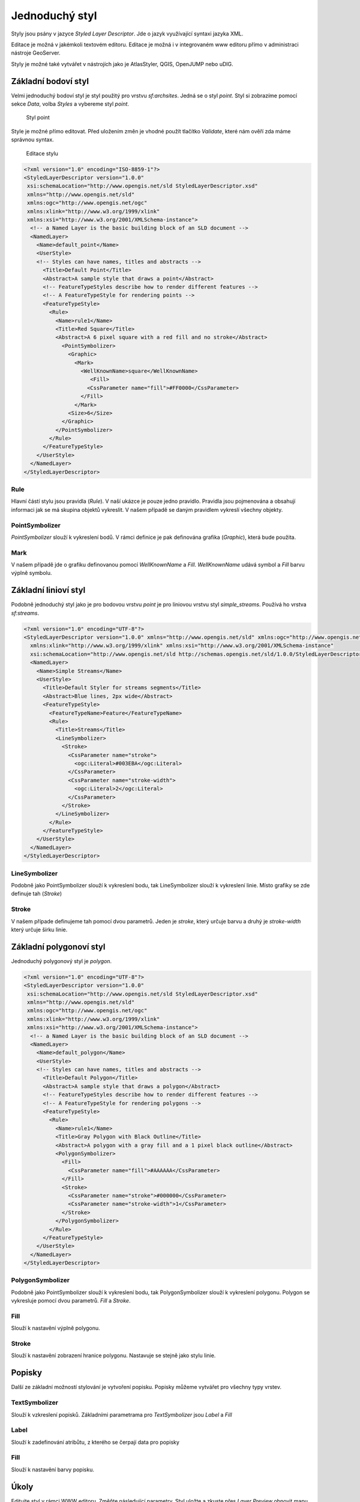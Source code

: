 .. index::
   single: Jednoduchý styl

.. _jednoduchy:

Jednoduchý styl
----------------

Styly jsou psány v jazyce `Styled Layer Descriptor`. Jde o jazyk využívající 
syntaxi jazyka XML. 

Editace je možná v jakémkoli textovém editoru. Editace je možná i v integrovaném 
www editoru přímo v administraci nástroje GeoServer.

Styly je možné také vytvářet v nástrojích jako je AtlasStyler, QGIS, OpenJUMP nebo uDIG.

Základní bodoví styl
====================

Velmi jednoduchý bodoví styl je styl použitý pro vrstvu `sf:archsites`. Jedná se o styl `point`.
Styl si zobrazíme pomocí sekce `Data`, volba `Styles` a vybereme styl `point`.

.. figure:: images/point.png

   Styl point
   
Style je možné přímo editovat. Před uložením změn je vhodné použít tlačítko `Validate`, které nám ověří zda máme správnou syntax.

.. figure:: images/point2.png

   Editace stylu
   
.. code-block:: xml

   <?xml version="1.0" encoding="ISO-8859-1"?>
   <StyledLayerDescriptor version="1.0.0" 
    xsi:schemaLocation="http://www.opengis.net/sld StyledLayerDescriptor.xsd" 
    xmlns="http://www.opengis.net/sld" 
    xmlns:ogc="http://www.opengis.net/ogc" 
    xmlns:xlink="http://www.w3.org/1999/xlink" 
    xmlns:xsi="http://www.w3.org/2001/XMLSchema-instance">
     <!-- a Named Layer is the basic building block of an SLD document -->
     <NamedLayer>
       <Name>default_point</Name>
       <UserStyle>
       <!-- Styles can have names, titles and abstracts -->
         <Title>Default Point</Title>
         <Abstract>A sample style that draws a point</Abstract>
         <!-- FeatureTypeStyles describe how to render different features -->
         <!-- A FeatureTypeStyle for rendering points -->
         <FeatureTypeStyle>
           <Rule>
             <Name>rule1</Name>
             <Title>Red Square</Title>
             <Abstract>A 6 pixel square with a red fill and no stroke</Abstract>
               <PointSymbolizer>
                 <Graphic>
                   <Mark>
                     <WellKnownName>square</WellKnownName>
                        <Fill>
                       <CssParameter name="fill">#FF0000</CssParameter>
                     </Fill>
                   </Mark>
                 <Size>6</Size>
               </Graphic>
             </PointSymbolizer>
           </Rule>
         </FeatureTypeStyle>
       </UserStyle>
     </NamedLayer>
   </StyledLayerDescriptor>

Rule
^^^^
Hlavní částí stylu jsou pravidla (`Rule`). V naší ukázce je pouze jedno pravidlo.
Pravidla jsou pojmenována a obsahují informaci jak se má skupina objektů vykreslit.
V našem případě se daným pravidlem vykreslí všechny objekty.

PointSymbolizer
^^^^^^^^^^^^^^^
`PointSymbolizer` slouží k vykreslení bodů. V rámci definice je pak definována grafika (`Graphic`),
která bude použita.

Mark
^^^^
V našem případě jde o grafiku definovanou pomocí `WellKnownName` a `Fill`. `WellKnownName` udává symbol 
a `Fill` barvu výplně symbolu.

Základní linioví styl
=====================

Podobně jednoduchý styl jako je pro bodovou vrstvu `point` je pro liniovou vrstvu styl `simple_streams`. Používá ho vrstva `sf:streams`. 

.. code-block:: xml

   <?xml version="1.0" encoding="UTF-8"?>
   <StyledLayerDescriptor version="1.0.0" xmlns="http://www.opengis.net/sld" xmlns:ogc="http://www.opengis.net/ogc"
     xmlns:xlink="http://www.w3.org/1999/xlink" xmlns:xsi="http://www.w3.org/2001/XMLSchema-instance"
     xsi:schemaLocation="http://www.opengis.net/sld http://schemas.opengis.net/sld/1.0.0/StyledLayerDescriptor.xsd">
     <NamedLayer>
       <Name>Simple Streams</Name>
       <UserStyle>
         <Title>Default Styler for streams segments</Title>
         <Abstract>Blue lines, 2px wide</Abstract>
         <FeatureTypeStyle>
           <FeatureTypeName>Feature</FeatureTypeName>
           <Rule>
             <Title>Streams</Title>
             <LineSymbolizer>
               <Stroke>
                 <CssParameter name="stroke">
                   <ogc:Literal>#003EBA</ogc:Literal>
                 </CssParameter>
                 <CssParameter name="stroke-width">
                   <ogc:Literal>2</ogc:Literal>
                 </CssParameter>
               </Stroke>
             </LineSymbolizer>
           </Rule>
         </FeatureTypeStyle>
       </UserStyle>
     </NamedLayer>
   </StyledLayerDescriptor>

LineSymbolizer
^^^^^^^^^^^^^^
Podobně jako PointSymbolizer slouží k vykreslení bodu, tak LineSymbolizer slouží k vykreslení linie. Místo grafiky se zde definuje tah (`Stroke`)

Stroke
^^^^^^^^^^^^^^
V našem případe definujeme tah pomocí dvou parametrů. Jeden je `stroke`, který určuje barvu a druhý je `stroke-width` který určuje šírku linie.

Základní polygonoví styl
========================

Jednoduchý polygonový styl je `polygon`.

.. code-block:: xml

   <?xml version="1.0" encoding="UTF-8"?>
   <StyledLayerDescriptor version="1.0.0" 
    xsi:schemaLocation="http://www.opengis.net/sld StyledLayerDescriptor.xsd" 
    xmlns="http://www.opengis.net/sld" 
    xmlns:ogc="http://www.opengis.net/ogc" 
    xmlns:xlink="http://www.w3.org/1999/xlink" 
    xmlns:xsi="http://www.w3.org/2001/XMLSchema-instance">
     <!-- a Named Layer is the basic building block of an SLD document -->
     <NamedLayer>
       <Name>default_polygon</Name>
       <UserStyle>
       <!-- Styles can have names, titles and abstracts -->
         <Title>Default Polygon</Title>
         <Abstract>A sample style that draws a polygon</Abstract>
         <!-- FeatureTypeStyles describe how to render different features -->
         <!-- A FeatureTypeStyle for rendering polygons -->
         <FeatureTypeStyle>
           <Rule>
             <Name>rule1</Name>
             <Title>Gray Polygon with Black Outline</Title>
             <Abstract>A polygon with a gray fill and a 1 pixel black outline</Abstract>
             <PolygonSymbolizer>
               <Fill>
                 <CssParameter name="fill">#AAAAAA</CssParameter>
               </Fill>
               <Stroke>
                 <CssParameter name="stroke">#000000</CssParameter>
                 <CssParameter name="stroke-width">1</CssParameter>
               </Stroke>
             </PolygonSymbolizer>
           </Rule>
         </FeatureTypeStyle>
       </UserStyle>
     </NamedLayer>
   </StyledLayerDescriptor>

PolygonSymbolizer
^^^^^^^^^^^^^^^^^
Podobně jako PointSymbolizer slouží k vykreslení bodu, tak PolygonSymbolizer slouží k vykreslení polygonu. Polygon se vykresluje pomocí dvou parametrů. `Fill` a `Stroke`. 

Fill
^^^^
Slouží k nastavění výplně polygonu.

Stroke
^^^^^^
Slouží k nastavění zobrazení hranice polygonu. Nastavuje se stejně jako stylu linie.

Popisky
=========
Další ze základní možností stylování je vytvoření popisku. Popisky můžeme vytvářet pro všechny typy vrstev. 

TextSymbolizer
^^^^^^^^^^^^^^
Slouží k vzkreslení popisků. Základními parametrama pro `TextSymbolizer` jsou `Label` a `Fill`

Label
^^^^^
Slouží k zadefinování atribůtu, z kterého se čerpají data pro popisky

Fill
^^^^
Slouží k nastavění barvy popisku.
 

Úkoly
=====

Editujte styl v rámci WWW editoru. Změňte následující parametry. Styl uložte a zkuste
přes `Layer Preview` obnovit mapu.

.. note:: Pokud se nic nezměnilo, pak zkuste změnit výřez mapy. Někdy je starý obrázek v paměti prohlížeče.

WellKnownName
^^^^^^^^^^^^^
`Square` změňte na `circle`.

Fill
^^^^
Barvy výplně změňte z #FF0000 (červená) na #00FF00 (zelená).

Řešení úkolů
============

WellKnownName
^^^^^^^^^^^^^

.. code-block:: xml

   <?xml version="1.0" encoding="ISO-8859-1"?>
   <StyledLayerDescriptor version="1.0.0" 
    xsi:schemaLocation="http://www.opengis.net/sld StyledLayerDescriptor.xsd" 
    xmlns="http://www.opengis.net/sld" 
    xmlns:ogc="http://www.opengis.net/ogc" 
    xmlns:xlink="http://www.w3.org/1999/xlink" 
    xmlns:xsi="http://www.w3.org/2001/XMLSchema-instance">
     <!-- a Named Layer is the basic building block of an SLD document -->
     <NamedLayer>
       <Name>default_point</Name>
       <UserStyle>
       <!-- Styles can have names, titles and abstracts -->
         <Title>Default Point</Title>
         <Abstract>A sample style that draws a point</Abstract>
         <!-- FeatureTypeStyles describe how to render different features -->
         <!-- A FeatureTypeStyle for rendering points -->
         <FeatureTypeStyle>
           <Rule>
           <Name>rule1</Name>
             <Title>Red Circle</Title>
             <Abstract>A 6 pixel circle with a red fill and no stroke</Abstract>
               <PointSymbolizer>
                 <Graphic>
                   <Mark>
                     <WellKnownName>circle</WellKnownName>
                     <Fill>
                       <CssParameter name="fill">#FF0000</CssParameter>
                     </Fill>
                   </Mark>
                 <Size>6</Size>
               </Graphic>
             </PointSymbolizer>
           </Rule>
         </FeatureTypeStyle>
       </UserStyle>
     </NamedLayer>
   </StyledLayerDescriptor>

.. figure:: images/circle.png

   Styl circle

Fill
^^^^
.. code-block:: xml

   <?xml version="1.0" encoding="ISO-8859-1"?>
   <StyledLayerDescriptor version="1.0.0" 
    xsi:schemaLocation="http://www.opengis.net/sld StyledLayerDescriptor.xsd" 
    xmlns="http://www.opengis.net/sld" 
    xmlns:ogc="http://www.opengis.net/ogc" 
    xmlns:xlink="http://www.w3.org/1999/xlink" 
    xmlns:xsi="http://www.w3.org/2001/XMLSchema-instance">
     <!-- a Named Layer is the basic building block of an SLD document -->
     <NamedLayer>
       <Name>default_point</Name>
       <UserStyle>
       <!-- Styles can have names, titles and abstracts -->
         <Title>Default Point</Title>
         <Abstract>A sample style that draws a point</Abstract>
         <!-- FeatureTypeStyles describe how to render different features -->
         <!-- A FeatureTypeStyle for rendering points -->
         <FeatureTypeStyle>
           <Rule>
           <Name>rule1</Name>
             <Title>Green Circle</Title>
             <Abstract>A 6 pixel circle with a green fill and no stroke</Abstract>
               <PointSymbolizer>
                 <Graphic>
                   <Mark>
                     <WellKnownName>circle</WellKnownName>
                     <Fill>
                       <CssParameter name="fill">#00FF00</CssParameter>
                     </Fill>
                   </Mark>
                 <Size>6</Size>
               </Graphic>
             </PointSymbolizer>
           </Rule>
         </FeatureTypeStyle>
       </UserStyle>
     </NamedLayer>
   </StyledLayerDescriptor>

.. figure:: images/greencircle.png

   Styl green circle

